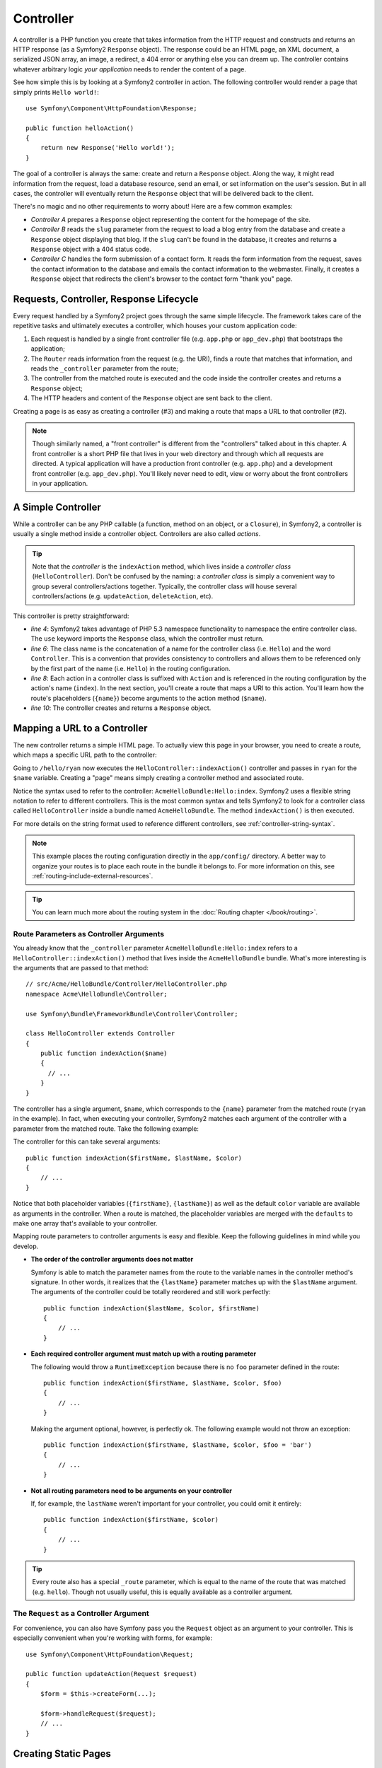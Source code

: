 .. index::
   single: Controller

Controller
==========

A controller is a PHP function you create that takes information from the
HTTP request and constructs and returns an HTTP response (as a Symfony2
``Response`` object). The response could be an HTML page, an XML document,
a serialized JSON array, an image, a redirect, a 404 error or anything else
you can dream up. The controller contains whatever arbitrary logic *your
application* needs to render the content of a page.

See how simple this is by looking at a Symfony2 controller in action.
The following controller would render a page that simply prints ``Hello world!``::

    use Symfony\Component\HttpFoundation\Response;

    public function helloAction()
    {
        return new Response('Hello world!');
    }

The goal of a controller is always the same: create and return a ``Response``
object. Along the way, it might read information from the request, load a
database resource, send an email, or set information on the user's session.
But in all cases, the controller will eventually return the ``Response`` object
that will be delivered back to the client.

There's no magic and no other requirements to worry about! Here are a few
common examples:

* *Controller A* prepares a ``Response`` object representing the content
  for the homepage of the site.

* *Controller B* reads the ``slug`` parameter from the request to load a
  blog entry from the database and create a ``Response`` object displaying
  that blog. If the ``slug`` can't be found in the database, it creates and
  returns a ``Response`` object with a 404 status code.

* *Controller C* handles the form submission of a contact form. It reads
  the form information from the request, saves the contact information to
  the database and emails the contact information to the webmaster. Finally,
  it creates a ``Response`` object that redirects the client's browser to
  the contact form "thank you" page.

.. index::
   single: Controller; Request-controller-response lifecycle

Requests, Controller, Response Lifecycle
----------------------------------------

Every request handled by a Symfony2 project goes through the same simple lifecycle.
The framework takes care of the repetitive tasks and ultimately executes a
controller, which houses your custom application code:

#. Each request is handled by a single front controller file (e.g. ``app.php``
   or ``app_dev.php``) that bootstraps the application;

#. The ``Router`` reads information from the request (e.g. the URI), finds
   a route that matches that information, and reads the ``_controller`` parameter
   from the route;

#. The controller from the matched route is executed and the code inside the
   controller creates and returns a ``Response`` object;

#. The HTTP headers and content of the ``Response`` object are sent back to
   the client.

Creating a page is as easy as creating a controller (#3) and making a route that
maps a URL to that controller (#2).

.. note::

    Though similarly named, a "front controller" is different from the
    "controllers" talked about in this chapter. A front controller
    is a short PHP file that lives in your web directory and through which
    all requests are directed. A typical application will have a production
    front controller (e.g. ``app.php``) and a development front controller
    (e.g. ``app_dev.php``). You'll likely never need to edit, view or worry
    about the front controllers in your application.

.. index::
   single: Controller; Simple example

A Simple Controller
-------------------

While a controller can be any PHP callable (a function, method on an object,
or a ``Closure``), in Symfony2, a controller is usually a single method inside
a controller object. Controllers are also called *actions*.

.. code-block:: php
    :linenos:

    // src/Acme/HelloBundle/Controller/HelloController.php
    namespace Acme\HelloBundle\Controller;

    use Symfony\Component\HttpFoundation\Response;

    class HelloController
    {
        public function indexAction($name)
        {
            return new Response('<html><body>Hello '.$name.'!</body></html>');
        }
    }

.. tip::

    Note that the *controller* is the ``indexAction`` method, which lives
    inside a *controller class* (``HelloController``). Don't be confused
    by the naming: a *controller class* is simply a convenient way to group
    several controllers/actions together. Typically, the controller class
    will house several controllers/actions (e.g. ``updateAction``, ``deleteAction``,
    etc).

This controller is pretty straightforward:

* *line 4*: Symfony2 takes advantage of PHP 5.3 namespace functionality to
  namespace the entire controller class. The ``use`` keyword imports the
  ``Response`` class, which the controller must return.

* *line 6*: The class name is the concatenation of a name for the controller
  class (i.e. ``Hello``) and the word ``Controller``. This is a convention
  that provides consistency to controllers and allows them to be referenced
  only by the first part of the name (i.e. ``Hello``) in the routing configuration.

* *line 8*: Each action in a controller class is suffixed with ``Action``
  and is referenced in the routing configuration by the action's name (``index``).
  In the next section, you'll create a route that maps a URI to this action.
  You'll learn how the route's placeholders (``{name}``) become arguments
  to the action method (``$name``).

* *line 10*: The controller creates and returns a ``Response`` object.

.. index::
   single: Controller; Routes and controllers

Mapping a URL to a Controller
-----------------------------

The new controller returns a simple HTML page. To actually view this page
in your browser, you need to create a route, which maps a specific URL path
to the controller:

.. configuration-block::

    .. code-block:: yaml

        # app/config/routing.yml
        hello:
            path:      /hello/{name}
            defaults:  { _controller: AcmeHelloBundle:Hello:index }

    .. code-block:: xml

        <!-- app/config/routing.xml -->
        <?xml version="1.0" encoding="UTF-8" ?>
        <routes xmlns="http://symfony.com/schema/routing"
            xmlns:xsi="http://www.w3.org/2001/XMLSchema-instance"
            xsi:schemaLocation="http://symfony.com/schema/routing
                http://symfony.com/schema/routing/routing-1.0.xsd">

            <route id="hello" path="/hello/{name}">
                <default key="_controller">AcmeHelloBundle:Hello:index</default>
            </route>
        </routes>

    .. code-block:: php

        // app/config/routing.php
        use Symfony\Component\Routing\Route;
        use Symfony\Component\Routing\RouteCollection;

        $collection = new RouteCollection();
        $collection->add('hello', new Route('/hello/{name}', array(
            '_controller' => 'AcmeHelloBundle:Hello:index',
        )));

        return $collection;

Going to ``/hello/ryan`` now executes the ``HelloController::indexAction()``
controller and passes in ``ryan`` for the ``$name`` variable. Creating a
"page" means simply creating a controller method and associated route.

Notice the syntax used to refer to the controller: ``AcmeHelloBundle:Hello:index``.
Symfony2 uses a flexible string notation to refer to different controllers.
This is the most common syntax and tells Symfony2 to look for a controller
class called ``HelloController`` inside a bundle named ``AcmeHelloBundle``. The
method ``indexAction()`` is then executed.

For more details on the string format used to reference different controllers,
see :ref:`controller-string-syntax`.

.. note::

    This example places the routing configuration directly in the ``app/config/``
    directory. A better way to organize your routes is to place each route
    in the bundle it belongs to. For more information on this, see
    :ref:`routing-include-external-resources`.

.. tip::

    You can learn much more about the routing system in the :doc:`Routing chapter </book/routing>`.

.. index::
   single: Controller; Controller arguments

.. _route-parameters-controller-arguments:

Route Parameters as Controller Arguments
~~~~~~~~~~~~~~~~~~~~~~~~~~~~~~~~~~~~~~~~

You already know that the ``_controller`` parameter ``AcmeHelloBundle:Hello:index``
refers to a ``HelloController::indexAction()`` method that lives inside the
``AcmeHelloBundle`` bundle. What's more interesting is the arguments that are
passed to that method::

    // src/Acme/HelloBundle/Controller/HelloController.php
    namespace Acme\HelloBundle\Controller;

    use Symfony\Bundle\FrameworkBundle\Controller\Controller;

    class HelloController extends Controller
    {
        public function indexAction($name)
        {
          // ...
        }
    }

The controller has a single argument, ``$name``, which corresponds to the
``{name}`` parameter from the matched route (``ryan`` in the example). In
fact, when executing your controller, Symfony2 matches each argument of
the controller with a parameter from the matched route. Take the following
example:

.. configuration-block::

    .. code-block:: yaml

        # app/config/routing.yml
        hello:
            path:      /hello/{firstName}/{lastName}
            defaults:  { _controller: AcmeHelloBundle:Hello:index, color: green }

    .. code-block:: xml

        <!-- app/config/routing.xml -->
        <?xml version="1.0" encoding="UTF-8" ?>
        <routes xmlns="http://symfony.com/schema/routing"
            xmlns:xsi="http://www.w3.org/2001/XMLSchema-instance"
            xsi:schemaLocation="http://symfony.com/schema/routing
                http://symfony.com/schema/routing/routing-1.0.xsd">

            <route id="hello" path="/hello/{firstName}/{lastName}">
                <default key="_controller">AcmeHelloBundle:Hello:index</default>
                <default key="color">green</default>
            </route>
        </routes>

    .. code-block:: php

        // app/config/routing.php
        use Symfony\Component\Routing\Route;
        use Symfony\Component\Routing\RouteCollection;

        $collection = new RouteCollection();
        $collection->add('hello', new Route('/hello/{firstName}/{lastName}', array(
            '_controller' => 'AcmeHelloBundle:Hello:index',
            'color'       => 'green',
        )));

        return $collection;

The controller for this can take several arguments::

    public function indexAction($firstName, $lastName, $color)
    {
        // ...
    }

Notice that both placeholder variables (``{firstName}``, ``{lastName}``)
as well as the default ``color`` variable are available as arguments in the
controller. When a route is matched, the placeholder variables are merged
with the ``defaults`` to make one array that's available to your controller.

Mapping route parameters to controller arguments is easy and flexible. Keep
the following guidelines in mind while you develop.

* **The order of the controller arguments does not matter**

  Symfony is able to match the parameter names from the route to the variable
  names in the controller method's signature. In other words, it realizes that
  the ``{lastName}`` parameter matches up with the ``$lastName`` argument.
  The arguments of the controller could be totally reordered and still work
  perfectly::

      public function indexAction($lastName, $color, $firstName)
      {
          // ...
      }

* **Each required controller argument must match up with a routing parameter**

  The following would throw a ``RuntimeException`` because there is no ``foo``
  parameter defined in the route::

      public function indexAction($firstName, $lastName, $color, $foo)
      {
          // ...
      }

  Making the argument optional, however, is perfectly ok. The following
  example would not throw an exception::

      public function indexAction($firstName, $lastName, $color, $foo = 'bar')
      {
          // ...
      }

* **Not all routing parameters need to be arguments on your controller**

  If, for example, the ``lastName`` weren't important for your controller,
  you could omit it entirely::

      public function indexAction($firstName, $color)
      {
          // ...
      }

.. tip::

    Every route also has a special ``_route`` parameter, which is equal to
    the name of the route that was matched (e.g. ``hello``). Though not usually
    useful, this is equally available as a controller argument.

.. _book-controller-request-argument:

The ``Request`` as a Controller Argument
~~~~~~~~~~~~~~~~~~~~~~~~~~~~~~~~~~~~~~~~

For convenience, you can also have Symfony pass you the ``Request`` object
as an argument to your controller. This is especially convenient when you're
working with forms, for example::

    use Symfony\Component\HttpFoundation\Request;

    public function updateAction(Request $request)
    {
        $form = $this->createForm(...);

        $form->handleRequest($request);
        // ...
    }

.. index::
   single: Controller; Base controller class

Creating Static Pages
---------------------

You can create a static page without even creating a controller (only a route
and template are needed).

Use it! See :doc:`/cookbook/templating/render_without_controller`.

The Base Controller Class
-------------------------

For convenience, Symfony2 comes with a base ``Controller`` class that assists
with some of the most common controller tasks and gives your controller class
access to any resource it might need. By extending this ``Controller`` class,
you can take advantage of several helper methods.

Add the ``use`` statement atop the ``Controller`` class and then modify the
``HelloController`` to extend it::

    // src/Acme/HelloBundle/Controller/HelloController.php
    namespace Acme\HelloBundle\Controller;

    use Symfony\Bundle\FrameworkBundle\Controller\Controller;
    use Symfony\Component\HttpFoundation\Response;

    class HelloController extends Controller
    {
        public function indexAction($name)
        {
            return new Response('<html><body>Hello '.$name.'!</body></html>');
        }
    }

This doesn't actually change anything about how your controller works. In
the next section, you'll learn about the helper methods that the base controller
class makes available. These methods are just shortcuts to using core Symfony2
functionality that's available to you with or without the use of the base
``Controller`` class. A great way to see the core functionality in action
is to look in the
:class:`Symfony\\Bundle\\FrameworkBundle\\Controller\\Controller` class
itself.

.. tip::

    Extending the base class is *optional* in Symfony; it contains useful
    shortcuts but nothing mandatory. You can also extend
    :class:`Symfony\\Component\\DependencyInjection\\ContainerAware`. The service
    container object will then be accessible via the ``container`` property.

.. note::

    You can also define your :doc:`Controllers as Services </cookbook/controller/service>`.
    This is optional, but can give you more control over the exact dependencies
    that are injected into your controllers.

.. index::
   single: Controller; Common tasks

Common Controller Tasks
-----------------------

Though a controller can do virtually anything, most controllers will perform
the same basic tasks over and over again. These tasks, such as redirecting,
forwarding, rendering templates and accessing core services, are very easy
to manage in Symfony2.

.. index::
   single: Controller; Redirecting

Redirecting
~~~~~~~~~~~

If you want to redirect the user to another page, use the ``redirect()`` method::

    public function indexAction()
    {
        return $this->redirect($this->generateUrl('homepage'));
    }

The ``generateUrl()`` method is just a helper function that generates the URL
for a given route. For more information, see the :doc:`Routing </book/routing>`
chapter.

By default, the ``redirect()`` method performs a 302 (temporary) redirect. To
perform a 301 (permanent) redirect, modify the second argument::

    public function indexAction()
    {
        return $this->redirect($this->generateUrl('homepage'), 301);
    }

.. tip::

    The ``redirect()`` method is simply a shortcut that creates a ``Response``
    object that specializes in redirecting the user. It's equivalent to::

        use Symfony\Component\HttpFoundation\RedirectResponse;

        return new RedirectResponse($this->generateUrl('homepage'));

.. index::
   single: Controller; Forwarding

Forwarding
~~~~~~~~~~

You can also easily forward to another controller internally with the
:method:`Symfony\\Bundle\\FrameworkBundle\\Controller\\Controller::forward`
method. Instead of redirecting the user's browser, it makes an internal sub-request,
and calls the specified controller. The ``forward()`` method returns the ``Response``
object that's returned from that controller::

    public function indexAction($name)
    {
        $response = $this->forward('AcmeHelloBundle:Hello:fancy', array(
            'name'  => $name,
            'color' => 'green',
        ));

        // ... further modify the response or return it directly

        return $response;
    }

Notice that the ``forward()`` method uses the same string representation of
the controller used in the routing configuration. In this case, the target
controller class will be ``HelloController`` inside some ``AcmeHelloBundle``.
The array passed to the method becomes the arguments on the resulting controller.
This same interface is used when embedding controllers into templates (see
:ref:`templating-embedding-controller`). The target controller method should
look something like the following::

    public function fancyAction($name, $color)
    {
        // ... create and return a Response object
    }

And just like when creating a controller for a route, the order of the arguments
to ``fancyAction`` doesn't matter. Symfony2 matches the index key names
(e.g. ``name``) with the method argument names (e.g. ``$name``). If you
change the order of the arguments, Symfony2 will still pass the correct
value to each variable.

.. tip::

    Like other base ``Controller`` methods, the ``forward`` method is just
    a shortcut for core Symfony2 functionality. A forward can be accomplished
    directly by duplicating the current request. When this
    :ref:`sub request <http-kernel-sub-requests>` is executed via the ``http_kernel``
    service the ``HttpKernel`` returns a ``Response`` object::

        use Symfony\Component\HttpKernel\HttpKernelInterface;

        $path = array(
            '_controller' => 'AcmeHelloBundle:Hello:fancy',
            'name'        => $name,
            'color'       => 'green',
        );
        $request = $this->container->get('request');
        $subRequest = $request->duplicate(array(), null, $path);

        $httpKernel = $this->container->get('http_kernel');
        $response = $httpKernel->handle(
            $subRequest,
            HttpKernelInterface::SUB_REQUEST
        );

.. index::
   single: Controller; Rendering templates

.. _controller-rendering-templates:

Rendering Templates
~~~~~~~~~~~~~~~~~~~

Though not a requirement, most controllers will ultimately render a template
that's responsible for generating the HTML (or other format) for the controller.
The ``renderView()`` method renders a template and returns its content. The
content from the template can be used to create a ``Response`` object::

    use Symfony\Component\HttpFoundation\Response;

    $content = $this->renderView(
        'AcmeHelloBundle:Hello:index.html.twig',
        array('name' => $name)
    );

    return new Response($content);

This can even be done in just one step with the ``render()`` method, which
returns a ``Response`` object containing the content from the template::

    return $this->render(
        'AcmeHelloBundle:Hello:index.html.twig',
        array('name' => $name)
    );

In both cases, the ``Resources/views/Hello/index.html.twig`` template inside
the ``AcmeHelloBundle`` will be rendered.

The Symfony templating engine is explained in great detail in the
:doc:`Templating </book/templating>` chapter.

.. tip::

    You can even avoid calling the ``render`` method by using the ``@Template``
    annotation. See the
    :doc:`FrameworkExtraBundle documentation </bundles/SensioFrameworkExtraBundle/annotations/view>`
    more details.

.. tip::

    The ``renderView`` method is a shortcut to direct use of the ``templating``
    service. The ``templating`` service can also be used directly::

        $templating = $this->get('templating');
        $content = $templating->render(
            'AcmeHelloBundle:Hello:index.html.twig',
            array('name' => $name)
        );

.. note::

    It is possible to render templates in deeper subdirectories as well, however
    be careful to avoid the pitfall of making your directory structure unduly
    elaborate::

        $templating->render(
            'AcmeHelloBundle:Hello/Greetings:index.html.twig',
            array('name' => $name)
        );
        // index.html.twig found in Resources/views/Hello/Greetings
        // is rendered.

.. index::
   single: Controller; Accessing services

Accessing other Services
~~~~~~~~~~~~~~~~~~~~~~~~

When extending the base controller class, you can access any Symfony2 service
via the ``get()`` method. Here are several common services you might need::

    $templating = $this->get('templating');

    $router = $this->get('router');

    $mailer = $this->get('mailer');

There are countless other services available and you are encouraged to define
your own. To list all available services, use the ``container:debug`` console
command:

.. code-block:: bash

    $ php app/console container:debug

For more information, see the :doc:`/book/service_container` chapter.

.. index::
   single: Controller; Managing errors
   single: Controller; 404 pages

Managing Errors and 404 Pages
-----------------------------

When things are not found, you should play well with the HTTP protocol and
return a 404 response. To do this, you'll throw a special type of exception.
If you're extending the base controller class, do the following::

    public function indexAction()
    {
        // retrieve the object from database
        $product = ...;
        if (!$product) {
            throw $this->createNotFoundException('The product does not exist');
        }

        return $this->render(...);
    }

The ``createNotFoundException()`` method creates a special ``NotFoundHttpException``
object, which ultimately triggers a 404 HTTP response inside Symfony.

Of course, you're free to throw any ``Exception`` class in your controller -
Symfony2 will automatically return a 500 HTTP response code.

.. code-block:: php

    throw new \Exception('Something went wrong!');

In every case, a styled error page is shown to the end user and a full debug
error page is shown to the developer (when viewing the page in debug mode).
Both of these error pages can be customized. For details, read the
":doc:`/cookbook/controller/error_pages`" cookbook recipe.

.. index::
   single: Controller; The session
   single: Session

Managing the Session
--------------------

Symfony2 provides a nice session object that you can use to store information
about the user (be it a real person using a browser, a bot, or a web service)
between requests. By default, Symfony2 stores the attributes in a cookie
by using the native PHP sessions.

Storing and retrieving information from the session can be easily achieved
from any controller::

    use Symfony\Component\HttpFoundation\Request;

    public function indexAction(Request $request)
    {
        $session = $request->getSession();

        // store an attribute for reuse during a later user request
        $session->set('foo', 'bar');

        // get the attribute set by another controller in another request
        $foobar = $session->get('foobar');

        // use a default value if the attribute doesn't exist
        $filters = $session->get('filters', array());
    }

These attributes will remain on the user for the remainder of that user's
session.

.. index::
   single: Session; Flash messages

Flash Messages
~~~~~~~~~~~~~~

You can also store small messages that will be stored on the user's session
for exactly one additional request. This is useful when processing a form:
you want to redirect and have a special message shown on the *next* request.
These types of messages are called "flash" messages.

For example, imagine you're processing a form submit::

    use Symfony\Component\HttpFoundation\Request;

    public function updateAction(Request $request)
    {
        $form = $this->createForm(...);

        $form->handleRequest($request);

        if ($form->isValid()) {
            // do some sort of processing

            $this->get('session')->getFlashBag()->add(
                'notice',
                'Your changes were saved!'
            );

            return $this->redirect($this->generateUrl(...));
        }

        return $this->render(...);
    }

After processing the request, the controller sets a ``notice`` flash message
and then redirects. The name (``notice``) isn't significant - it's just what
you're using to identify the type of the message.

In the template of the next action, the following code could be used to render
the ``notice`` message:

.. configuration-block::

    .. code-block:: html+jinja

        {% for flashMessage in app.session.flashbag.get('notice') %}
            <div class="flash-notice">
                {{ flashMessage }}
            </div>
        {% endfor %}

    .. code-block:: html+php

        <?php foreach ($view['session']->getFlash('notice') as $message): ?>
            <div class="flash-notice">
                <?php echo "<div class='flash-error'>$message</div>" ?>
            </div>
        <?php endforeach; ?>

By design, flash messages are meant to live for exactly one request (they're
"gone in a flash"). They're designed to be used across redirects exactly as
you've done in this example.

.. index::
   single: Controller; Response object

The Response Object
-------------------

The only requirement for a controller is to return a ``Response`` object. The
:class:`Symfony\\Component\\HttpFoundation\\Response` class is a PHP
abstraction around the HTTP response - the text-based message filled with HTTP
headers and content that's sent back to the client::

    use Symfony\Component\HttpFoundation\Response;

    // create a simple Response with a 200 status code (the default)
    $response = new Response('Hello '.$name, 200);

    // create a JSON-response with a 200 status code
    $response = new Response(json_encode(array('name' => $name)));
    $response->headers->set('Content-Type', 'application/json');

.. tip::

    The ``headers`` property is a
    :class:`Symfony\\Component\\HttpFoundation\\HeaderBag` object with several
    useful methods for reading and mutating the ``Response`` headers. The
    header names are normalized so that using ``Content-Type`` is equivalent
    to ``content-type`` or even ``content_type``.

.. tip::

    There are also special classes to make certain kinds of responses easier:

    - For JSON, there is :class:`Symfony\\Component\\HttpFoundation\\JsonResponse`.
      See :ref:`component-http-foundation-json-response`.
    - For files, there is :class:`Symfony\\Component\\HttpFoundation\\BinaryFileResponse`.
      See :ref:`component-http-foundation-serving-files`.

.. index::
   single: Controller; Request object

The Request Object
------------------

Besides the values of the routing placeholders, the controller also has access
to the ``Request`` object. The framework injects the ``Request`` object in the
controller if a variable is type-hinted with
:class:`Symfony\\Component\\HttpFoundation\\Request`::

    use Symfony\Component\HttpFoundation\Request;

    public function indexAction(Request $request)
    {
        $request->isXmlHttpRequest(); // is it an Ajax request?

        $request->getPreferredLanguage(array('en', 'fr'));

        $request->query->get('page'); // get a $_GET parameter

        $request->request->get('page'); // get a $_POST parameter
    }

Like the ``Response`` object, the request headers are stored in a ``HeaderBag``
object and are easily accessible.

Final Thoughts
--------------

Whenever you create a page, you'll ultimately need to write some code that
contains the logic for that page. In Symfony, this is called a controller,
and it's a PHP function that can do anything it needs in order to return
the final ``Response`` object that will be returned to the user.

To make life easier, you can choose to extend a base ``Controller`` class,
which contains shortcut methods for many common controller tasks. For example,
since you don't want to put HTML code in your controller, you can use
the ``render()`` method to render and return the content from a template.

In other chapters, you'll see how the controller can be used to persist and
fetch objects from a database, process form submissions, handle caching and
more.

Learn more from the Cookbook
----------------------------

* :doc:`/cookbook/controller/error_pages`
* :doc:`/cookbook/controller/service`
